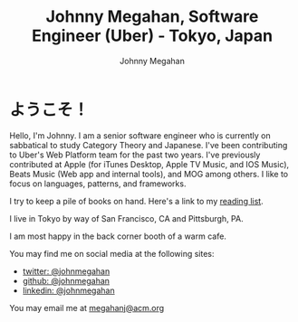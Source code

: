 #+Title: Johnny Megahan, Software Engineer (Uber) - Tokyo, Japan
#+Author: Johnny Megahan
#+Email: megahanj@acm.org
#+Description: The home page of Johnny Megahan, a senior software engineer who is currently contributing to Uber's Web Platform team.
#+Options: html-style:nil html-scripts:nil html-postamble:nil toc:nil num:nil

* ようこそ！

Hello, I'm Johnny. I am a senior software engineer who is currently on sabbatical to study Category Theory and Japanese. I've been contributing to Uber's Web Platform team for the past two years. I've previously contributed at Apple (for iTunes Desktop, Apple TV Music, and IOS Music), Beats Music (Web app and internal tools), and MOG among others. I like to focus on languages, patterns, and frameworks.

I try to keep a pile of books on hand.
Here's a link to my [[file:bookshelf.org][reading list]].

I live in Tokyo by way of San Francisco, CA and Pittsburgh, PA.

I am most happy in the back corner booth of a warm cafe.

You may find me on social media at the following sites:
- [[http://twitter.com/johnmegahan][twitter: @johnmegahan]]
- [[https://github.com/johnmegahan][github: @johnmegahan]]
- [[http://www.linkedin.com/in/johnmegahan/][linkedin: @johnmegahan]]

You may email me at [[mailto:megahanj@acm.org][megahanj@acm.org]]
